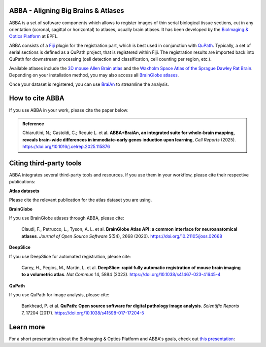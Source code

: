 ABBA - Aligning Big Brains & Atlases
====================================

.. raw:: html

    <video autoplay loop muted style="width: 100%;">
      <source src="https://user-images.githubusercontent.com/20223054/149301605-07b27dd0-4010-4ca4-b415-f5a9acc8963d.mp4" type="video/mp4">
      Your browser does not support the video tag.
    </video>

ABBA is a set of software components which allows to register images of thin serial biological tissue sections, cut in any orientation (coronal, sagittal or horizontal) to atlases, usually brain atlases. It has been developed by the `BioImaging & Optics Platform <https://www.epfl.ch/research/facilities/ptbiop/>`_ at EPFL.

ABBA consists of a `Fiji <https://fiji.sc/>`_ plugin for the registration part, which is best used in conjunction with `QuPath <https://qupath.github.io>`_. Typically, a set of serial sections is defined as a QuPath project, that is registered within Fiji. The registration results are imported back into QuPath for downstream processing (cell detection and classification, cell counting per region, etc.).

Available atlases include the `3D mouse Allen Brain atlas <http://atlas.brain-map.org/atlas?atlas=602630314)>`_ and the `Waxholm Space Atlas of the Sprague Dawley Rat Brain <https://www.nitrc.org/projects/whs-sd-atlas>`_. Depending on your installation method, you may also access all `BrainGlobe atlases <https://brainglobe.info/documentation/brainglobe-atlasapi/usage/atlas-details.html>`_.

Once your dataset is registered, you can use `BraiAn <https://silvalab.codeberg.page/BraiAn/>`_ to streamline the analysis.

How to cite ABBA
================

If you use ABBA in your work, please cite the paper below:

.. admonition:: Reference

    Chiaruttini, N.; Castoldi, C.; Requie L. et al. **ABBA+BraiAn, an integrated suite for whole-brain mapping, reveals brain-wide differences in immediate-early genes induction upon learning**, *Cell Reports* (2025).
    https://doi.org/10.1016/j.celrep.2025.115876

Citing third-party tools
========================

ABBA integrates several third-party tools and resources. If you use them in your workflow, please cite their respective publications:

**Atlas datasets**

Please cite the relevant publication for the atlas dataset you are using.

**BrainGlobe**

If you use BrainGlobe atlases through ABBA, please cite:

    Claudi, F., Petrucco, L., Tyson, A. L. et al. **BrainGlobe Atlas API: a common interface for neuroanatomical atlases**. *Journal of Open Source Software* 5(54), 2668 (2020).
    https://doi.org/10.21105/joss.02668

**DeepSlice**

If you use DeepSlice for automated registration, please cite:

    Carey, H., Pegios, M., Martin, L. et al. **DeepSlice: rapid fully automatic registration of mouse brain imaging to a volumetric atlas**. *Nat Commun* 14, 5884 (2023).
    https://doi.org/10.1038/s41467-023-41645-4

**QuPath**

If you use QuPath for image analysis, please cite:

    Bankhead, P. et al. **QuPath: Open source software for digital pathology image analysis**. *Scientific Reports* 7, 17204 (2017).
    https://doi.org/10.1038/s41598-017-17204-5


Learn more
==========

For a short presentation about the BioImaging & Optics Platform and ABBA's goals, check out `this presentation <https://docs.google.com/presentation/d/1LWlmE8iHpaJhV4bZr8hC3H2cjUDvGUA1s21OdNTCUCg/edit#slide=id.g1259e64410f_0_91>`_:

.. raw:: html

    <iframe src="https://docs.google.com/presentation/d/e/2PACX-1vSPCf8GXPFr8STRMw7zyeIjI2WQzBuY2oHBpG8qZjwzWYQzUTOB4IO5yJN90uWGqIb-OFI5ErWr3YZA/embed?start=false&loop=false&delayms=60000" frameborder="0" width="100%" height="560" allowfullscreen="true" mozallowfullscreen="true" webkitallowfullscreen="true"></iframe>
